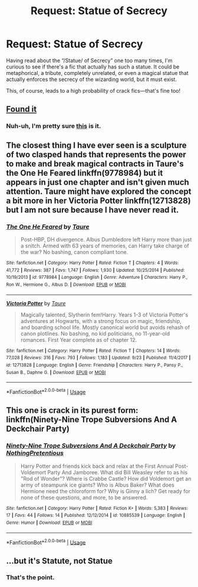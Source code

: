 #+TITLE: Request: Statue of Secrecy

* Request: Statue of Secrecy
:PROPERTIES:
:Author: SirGlaurung
:Score: 18
:DateUnix: 1539677960.0
:DateShort: 2018-Oct-16
:FlairText: Request
:END:
Having read about the “/Statue/ of Secrecy” one too many times, I'm curious to see if there's a fic that actually has such a statue. It could be metaphorical, a tribute, completely unrelated, or even a magical statue that actually enforces the secrecy of the wizarding world, but it must exist.

This, of course, leads to a high probability of crack fics---that's fine too!


** [[http://i.imgur.com/TGJT6l.jpg][Found it]]
:PROPERTIES:
:Author: wordhammer
:Score: 7
:DateUnix: 1539708021.0
:DateShort: 2018-Oct-16
:END:

*** Nuh-uh, I'm pretty sure [[https://upload.wikimedia.org/wikipedia/commons/3/33/Three_Wise_Monkeys%2CTosho-gu_Shrine.JPG][this]] is it.
:PROPERTIES:
:Author: Deathcrow
:Score: 2
:DateUnix: 1539722485.0
:DateShort: 2018-Oct-17
:END:


** The closest thing I have ever seen is a sculpture of two clasped hands that represents the power to make and break magical contracts in Taure's the One He Feared linkffn(9778984) but it appears in just one chapter and isn't given much attention. Taure might have explored the concept a bit more in her Victoria Potter linkffn(12713828) but I am not sure because I have never read it.
:PROPERTIES:
:Author: Nolitimeremessorem24
:Score: 2
:DateUnix: 1539689321.0
:DateShort: 2018-Oct-16
:END:

*** [[https://www.fanfiction.net/s/9778984/1/][*/The One He Feared/*]] by [[https://www.fanfiction.net/u/883762/Taure][/Taure/]]

#+begin_quote
  Post-HBP, DH divergence. Albus Dumbledore left Harry more than just a snitch. Armed with 63 years of memories, can Harry take charge of the war? No bashing, canon compliant tone.
#+end_quote

^{/Site/:} ^{fanfiction.net} ^{*|*} ^{/Category/:} ^{Harry} ^{Potter} ^{*|*} ^{/Rated/:} ^{Fiction} ^{T} ^{*|*} ^{/Chapters/:} ^{4} ^{*|*} ^{/Words/:} ^{41,772} ^{*|*} ^{/Reviews/:} ^{387} ^{*|*} ^{/Favs/:} ^{1,747} ^{*|*} ^{/Follows/:} ^{1,930} ^{*|*} ^{/Updated/:} ^{10/25/2014} ^{*|*} ^{/Published/:} ^{10/19/2013} ^{*|*} ^{/id/:} ^{9778984} ^{*|*} ^{/Language/:} ^{English} ^{*|*} ^{/Genre/:} ^{Adventure} ^{*|*} ^{/Characters/:} ^{Harry} ^{P.,} ^{Ron} ^{W.,} ^{Hermione} ^{G.,} ^{Albus} ^{D.} ^{*|*} ^{/Download/:} ^{[[http://www.ff2ebook.com/old/ffn-bot/index.php?id=9778984&source=ff&filetype=epub][EPUB]]} ^{or} ^{[[http://www.ff2ebook.com/old/ffn-bot/index.php?id=9778984&source=ff&filetype=mobi][MOBI]]}

--------------

[[https://www.fanfiction.net/s/12713828/1/][*/Victoria Potter/*]] by [[https://www.fanfiction.net/u/883762/Taure][/Taure/]]

#+begin_quote
  Magically talented, Slytherin fem!Harry. Years 1-3 of Victoria Potter's adventures at Hogwarts, with a strong focus on magic, friendship, and boarding school life. Mostly canonical world but avoids rehash of canon plotlines. No bashing, no kid politicians, no 11-year-old romances. First Year complete as of chapter 12.
#+end_quote

^{/Site/:} ^{fanfiction.net} ^{*|*} ^{/Category/:} ^{Harry} ^{Potter} ^{*|*} ^{/Rated/:} ^{Fiction} ^{T} ^{*|*} ^{/Chapters/:} ^{14} ^{*|*} ^{/Words/:} ^{77,028} ^{*|*} ^{/Reviews/:} ^{316} ^{*|*} ^{/Favs/:} ^{793} ^{*|*} ^{/Follows/:} ^{1,183} ^{*|*} ^{/Updated/:} ^{9/23} ^{*|*} ^{/Published/:} ^{11/4/2017} ^{*|*} ^{/id/:} ^{12713828} ^{*|*} ^{/Language/:} ^{English} ^{*|*} ^{/Genre/:} ^{Friendship} ^{*|*} ^{/Characters/:} ^{Harry} ^{P.,} ^{Pansy} ^{P.,} ^{Susan} ^{B.,} ^{Daphne} ^{G.} ^{*|*} ^{/Download/:} ^{[[http://www.ff2ebook.com/old/ffn-bot/index.php?id=12713828&source=ff&filetype=epub][EPUB]]} ^{or} ^{[[http://www.ff2ebook.com/old/ffn-bot/index.php?id=12713828&source=ff&filetype=mobi][MOBI]]}

--------------

*FanfictionBot*^{2.0.0-beta} | [[https://github.com/tusing/reddit-ffn-bot/wiki/Usage][Usage]]
:PROPERTIES:
:Author: FanfictionBot
:Score: 1
:DateUnix: 1539689401.0
:DateShort: 2018-Oct-16
:END:


** This one is crack in its purest form: linkffn(Ninety-Nine Trope Subversions And A Deckchair Party)
:PROPERTIES:
:Author: pinkunicornsareevil
:Score: 2
:DateUnix: 1539712526.0
:DateShort: 2018-Oct-16
:END:

*** [[https://www.fanfiction.net/s/10885539/1/][*/Ninety-Nine Trope Subversions And A Deckchair Party/*]] by [[https://www.fanfiction.net/u/2713680/NothingPretentious][/NothingPretentious/]]

#+begin_quote
  Harry Potter and friends kick back and relax at the First Annual Post-Voldemort Party And Jamboree. What did Bill Weasley refer to as his "Rod of Wonder"? Where is Crabbe Castle? How did Voldemort get an army of steampunk ice giants? Who is Albus Baker? What does Hermione need the chloroform for? Why is Ginny a lich? Get ready for none of these questions, and more, to be answered.
#+end_quote

^{/Site/:} ^{fanfiction.net} ^{*|*} ^{/Category/:} ^{Harry} ^{Potter} ^{*|*} ^{/Rated/:} ^{Fiction} ^{K+} ^{*|*} ^{/Words/:} ^{5,383} ^{*|*} ^{/Reviews/:} ^{17} ^{*|*} ^{/Favs/:} ^{44} ^{*|*} ^{/Follows/:} ^{14} ^{*|*} ^{/Published/:} ^{12/12/2014} ^{*|*} ^{/id/:} ^{10885539} ^{*|*} ^{/Language/:} ^{English} ^{*|*} ^{/Genre/:} ^{Humor} ^{*|*} ^{/Download/:} ^{[[http://www.ff2ebook.com/old/ffn-bot/index.php?id=10885539&source=ff&filetype=epub][EPUB]]} ^{or} ^{[[http://www.ff2ebook.com/old/ffn-bot/index.php?id=10885539&source=ff&filetype=mobi][MOBI]]}

--------------

*FanfictionBot*^{2.0.0-beta} | [[https://github.com/tusing/reddit-ffn-bot/wiki/Usage][Usage]]
:PROPERTIES:
:Author: FanfictionBot
:Score: 1
:DateUnix: 1539712543.0
:DateShort: 2018-Oct-16
:END:


** ...but it's *Statute*, not *Statue*
:PROPERTIES:
:Author: lastyearstudent12345
:Score: -6
:DateUnix: 1539680620.0
:DateShort: 2018-Oct-16
:END:

*** That's the point.
:PROPERTIES:
:Author: will1707
:Score: 10
:DateUnix: 1539684316.0
:DateShort: 2018-Oct-16
:END:
